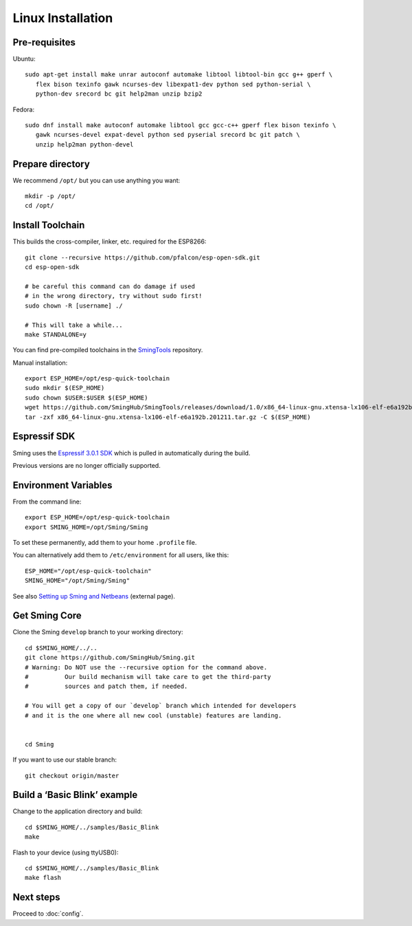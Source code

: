Linux Installation
==================

.. highlight:: bash

Pre-requisites
--------------

Ubuntu::

   sudo apt-get install make unrar autoconf automake libtool libtool-bin gcc g++ gperf \
      flex bison texinfo gawk ncurses-dev libexpat1-dev python sed python-serial \
      python-dev srecord bc git help2man unzip bzip2

Fedora::

   sudo dnf install make autoconf automake libtool gcc gcc-c++ gperf flex bison texinfo \
      gawk ncurses-devel expat-devel python sed pyserial srecord bc git patch \
      unzip help2man python-devel

Prepare directory
-----------------

We recommend ``/opt/`` but you can use anything you want::

   mkdir -p /opt/
   cd /opt/

Install Toolchain
-----------------

This builds the cross-compiler, linker, etc. required for the ESP8266::

   git clone --recursive https://github.com/pfalcon/esp-open-sdk.git
   cd esp-open-sdk

   # be careful this command can do damage if used
   # in the wrong directory, try without sudo first!
   sudo chown -R [username] ./

   # This will take a while...
   make STANDALONE=y

You can find pre-compiled toolchains in the `SmingTools <https://github.com/SmingHub/SmingTools/releases>`__ repository.

Manual installation::

   export ESP_HOME=/opt/esp-quick-toolchain
   sudo mkdir $(ESP_HOME)
   sudo chown $USER:$USER $(ESP_HOME)
   wget https://github.com/SmingHub/SmingTools/releases/download/1.0/x86_64-linux-gnu.xtensa-lx106-elf-e6a192b.201211.tar.gz
   tar -zxf x86_64-linux-gnu.xtensa-lx106-elf-e6a192b.201211.tar.gz -C $(ESP_HOME)

Espressif SDK
-------------

Sming uses the `Espressif 3.0.1 SDK <https://github.com/espressif/ESP8266_NONOS_SDK>`__
which is pulled in automatically during the build.

Previous versions are no longer officially supported.

Environment Variables
---------------------

From the command line::

   export ESP_HOME=/opt/esp-quick-toolchain
   export SMING_HOME=/opt/Sming/Sming

To set these permanently, add them to your home ``.profile`` file.

You can alternatively add them to ``/etc/environment`` for all users, like this::

   ESP_HOME="/opt/esp-quick-toolchain"
   SMING_HOME="/opt/Sming/Sming"


See also
`Setting up Sming and Netbeans <https://primalcortex.wordpress.com/2015/10/08/esp8266-setting-up-sming-and-netbeans/>`__
(external page).

Get Sming Core
--------------

Clone the Sming ``develop`` branch to your working directory::

   cd $SMING_HOME/../..
   git clone https://github.com/SmingHub/Sming.git
   # Warning: Do NOT use the --recursive option for the command above.
   #          Our build mechanism will take care to get the third-party
   #          sources and patch them, if needed.

   # You will get a copy of our `develop` branch which intended for developers
   # and it is the one where all new cool (unstable) features are landing.


   cd Sming

If you want to use our stable branch::

   git checkout origin/master


Build a ‘Basic Blink’ example
-----------------------------

Change to the application directory and build::

   cd $SMING_HOME/../samples/Basic_Blink
   make

Flash to your device (using ttyUSB0)::

   cd $SMING_HOME/../samples/Basic_Blink
   make flash

Next steps
----------

Proceed to :doc:`config`.
